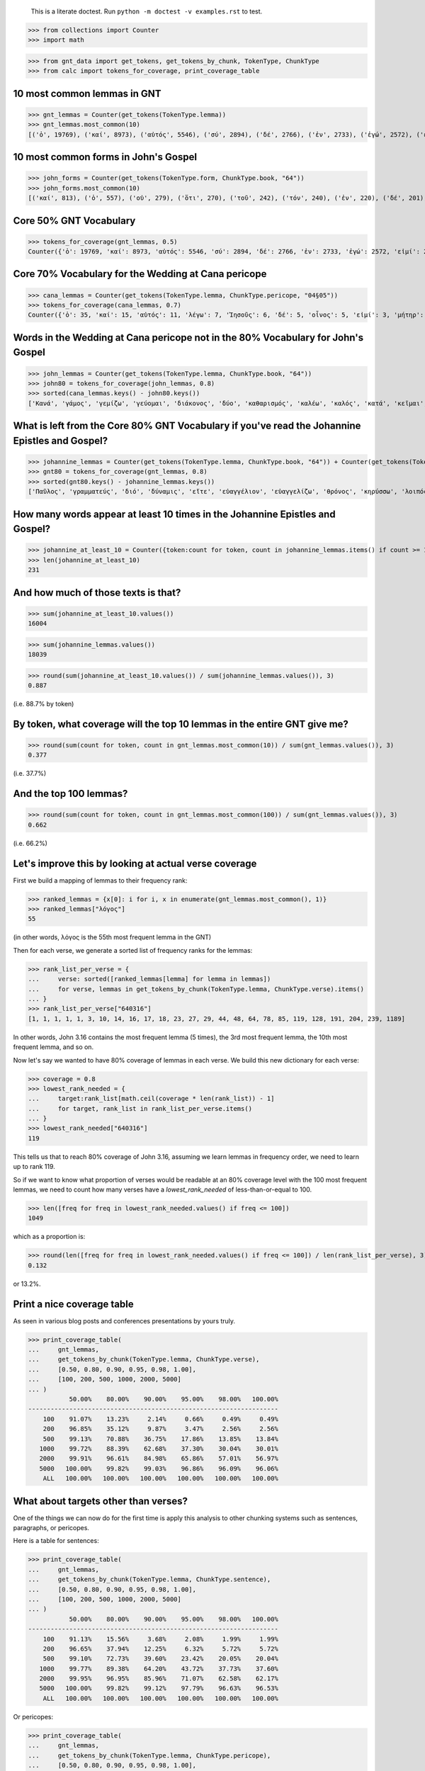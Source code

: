     This is a literate doctest.
    Run ``python -m doctest -v examples.rst`` to test.


>>> from collections import Counter
>>> import math

>>> from gnt_data import get_tokens, get_tokens_by_chunk, TokenType, ChunkType
>>> from calc import tokens_for_coverage, print_coverage_table


10 most common lemmas in GNT
============================

>>> gnt_lemmas = Counter(get_tokens(TokenType.lemma))
>>> gnt_lemmas.most_common(10)
[('ὁ', 19769), ('καί', 8973), ('αὐτός', 5546), ('σύ', 2894), ('δέ', 2766), ('ἐν', 2733), ('ἐγώ', 2572), ('εἰμί', 2456), ('λέγω', 2345), ('εἰς', 1754)]


10 most common forms in John's Gospel
=====================================

>>> john_forms = Counter(get_tokens(TokenType.form, ChunkType.book, "64"))
>>> john_forms.most_common(10)
[('καί', 813), ('ὁ', 557), ('οὐ', 279), ('ὅτι', 270), ('τοῦ', 242), ('τόν', 240), ('ἐν', 220), ('δέ', 201), ('οὖν', 197), ('Ἰησοῦς', 193)]


Core 50% GNT Vocabulary
=======================

>>> tokens_for_coverage(gnt_lemmas, 0.5)
Counter({'ὁ': 19769, 'καί': 8973, 'αὐτός': 5546, 'σύ': 2894, 'δέ': 2766, 'ἐν': 2733, 'ἐγώ': 2572, 'εἰμί': 2456, 'λέγω': 2345, 'εἰς': 1754, 'οὐ': 1605, 'ὅς': 1408, 'οὗτος': 1385, 'θεός': 1307, 'ὅτι': 1294, 'πᾶς': 1244, 'γάρ': 1039, 'μή': 1036, 'ἐκ': 913, 'Ἰησοῦς': 906, 'ἐπί': 885, 'κύριος': 713, 'ἔχω': 706, 'πρός': 696, 'γίνομαι': 667, 'διά': 666, 'ἵνα': 662})


Core 70% Vocabulary for the Wedding at Cana pericope
====================================================

>>> cana_lemmas = Counter(get_tokens(TokenType.lemma, ChunkType.pericope, "04§05"))
>>> tokens_for_coverage(cana_lemmas, 0.7)
Counter({'ὁ': 35, 'καί': 15, 'αὐτός': 11, 'λέγω': 7, 'Ἰησοῦς': 6, 'δέ': 5, 'οἶνος': 5, 'εἰμί': 3, 'μήτηρ': 3, 'σύ': 3, 'ὕδωρ': 3, 'ἀρχιτρίκλινος': 3, 'γάμος': 2, 'γίνομαι': 2, 'ἐν': 2, 'Κανά': 2, 'Γαλιλαία': 2, 'ἐκεῖ': 2, 'μαθητής': 2, 'εἰς': 2, 'οὐ': 2, 'ἐγώ': 2, 'διάκονος': 2, 'ποιέω': 2, 'ὑδρία': 2, 'γεμίζω': 2, 'ἕως': 2, 'ἀντλέω': 2, 'φέρω': 2, 'οἶδα': 2, 'καλός': 2})


Words in the Wedding at Cana pericope not in the 80% Vocabulary for John's Gospel
=================================================================================

>>> john_lemmas = Counter(get_tokens(TokenType.lemma, ChunkType.book, "64"))
>>> john80 = tokens_for_coverage(john_lemmas, 0.8)
>>> sorted(cana_lemmas.keys() - john80.keys())
['Κανά', 'γάμος', 'γεμίζω', 'γεύομαι', 'διάκονος', 'δύο', 'καθαρισμός', 'καλέω', 'καλός', 'κατά', 'κεῖμαι', 'λίθινος', 'μήτηρ', 'μεθύω', 'μετρητής', 'νυμφίος', 'οἶνος', 'οὔπω', 'πρῶτος', 'πόθεν', 'τρίτος', 'τρεῖς', 'φανερόω', 'φωνέω', 'χωρέω', 'ἀνά', 'ἀντλέω', 'ἀρχή', 'ἀρχιτρίκλινος', 'ἄνω', 'ἄρτι', 'ἐλάσσων', 'ἕξ', 'ἕως', 'ἤ', 'ἥκω', 'ὑδρία', 'ὑστερέω']


What is left from the Core 80% GNT Vocabulary if you've read the Johannine Epistles and Gospel?
===============================================================================================

>>> johannine_lemmas = Counter(get_tokens(TokenType.lemma, ChunkType.book, "64")) + Counter(get_tokens(TokenType.lemma, ChunkType.book, "83")) + Counter(get_tokens(TokenType.lemma, ChunkType.book, "84")) + Counter(get_tokens(TokenType.lemma, ChunkType.book, "85"))
>>> gnt80 = tokens_for_coverage(gnt_lemmas, 0.8)
>>> sorted(gnt80.keys() - johannine_lemmas.keys())
['Παῦλος', 'γραμματεύς', 'διό', 'δύναμις', 'εἴτε', 'εὐαγγέλιον', 'εὐαγγελίζω', 'θρόνος', 'κηρύσσω', 'λοιπός', 'παραβολή', 'παρακαλέω', 'προσεύχομαι', 'πρόσωπον', 'σοφία', 'ἀποδίδωμι', 'ἄρα', 'ἑπτά', 'Ἰερουσαλήμ', 'ὑπάρχω']


How many words appear at least 10 times in the Johannine Epistles and Gospel?
=============================================================================

>>> johannine_at_least_10 = Counter({token:count for token, count in johannine_lemmas.items() if count >= 10})
>>> len(johannine_at_least_10)
231

And how much of those texts is that?
====================================

>>> sum(johannine_at_least_10.values())
16004

>>> sum(johannine_lemmas.values())
18039

>>> round(sum(johannine_at_least_10.values()) / sum(johannine_lemmas.values()), 3)
0.887

(i.e. 88.7% by token)

By token, what coverage will the top 10 lemmas in the entire GNT give me?
=========================================================================

>>> round(sum(count for token, count in gnt_lemmas.most_common(10)) / sum(gnt_lemmas.values()), 3)
0.377

(i.e. 37.7%)

And the top 100 lemmas?
=======================

>>> round(sum(count for token, count in gnt_lemmas.most_common(100)) / sum(gnt_lemmas.values()), 3)
0.662

(i.e. 66.2%)

Let's improve this by looking at actual verse coverage
======================================================

First we build a mapping of lemmas to their frequency rank:

>>> ranked_lemmas = {x[0]: i for i, x in enumerate(gnt_lemmas.most_common(), 1)}
>>> ranked_lemmas["λόγος"]
55

(in other words, λόγος is the 55th most frequent lemma in the GNT)

Then for each verse, we generate a sorted list of frequency ranks for the lemmas:

>>> rank_list_per_verse = {
...     verse: sorted([ranked_lemmas[lemma] for lemma in lemmas])
...     for verse, lemmas in get_tokens_by_chunk(TokenType.lemma, ChunkType.verse).items()
... }
>>> rank_list_per_verse["640316"]
[1, 1, 1, 1, 1, 3, 10, 14, 16, 17, 18, 23, 27, 29, 44, 48, 64, 78, 85, 119, 128, 191, 204, 239, 1189]

In other words, John 3.16 contains the most frequent lemma (5 times), the 3rd
most frequent lemma, the 10th most frequent lemma, and so on.

Now let's say we wanted to have 80% coverage of lemmas in each verse. We build
this new dictionary for each verse:

>>> coverage = 0.8
>>> lowest_rank_needed = {
...     target:rank_list[math.ceil(coverage * len(rank_list)) - 1]
...     for target, rank_list in rank_list_per_verse.items()
... }
>>> lowest_rank_needed["640316"]
119

This tells us that to reach 80% coverage of John 3.16, assuming we learn lemmas
in frequency order, we need to learn up to rank 119.

So if we want to know what proportion of verses would be readable at an 80%
coverage level with the 100 most frequent lemmas, we need to count how many
verses have a `lowest_rank_needed` of less-than-or-equal to 100.

>>> len([freq for freq in lowest_rank_needed.values() if freq <= 100])
1049

which as a proportion is:

>>> round(len([freq for freq in lowest_rank_needed.values() if freq <= 100]) / len(rank_list_per_verse), 3)
0.132

or 13.2%.

Print a nice coverage table
===========================

As seen in various blog posts and conferences presentations by yours truly.

>>> print_coverage_table(
...     gnt_lemmas,
...     get_tokens_by_chunk(TokenType.lemma, ChunkType.verse),
...     [0.50, 0.80, 0.90, 0.95, 0.98, 1.00],
...     [100, 200, 500, 1000, 2000, 5000]
... )
           50.00%    80.00%    90.00%    95.00%    98.00%   100.00%
-------------------------------------------------------------------
    100    91.07%    13.23%     2.14%     0.66%     0.49%     0.49%
    200    96.85%    35.12%     9.87%     3.47%     2.56%     2.56%
    500    99.13%    70.88%    36.75%    17.86%    13.85%    13.84%
   1000    99.72%    88.39%    62.68%    37.30%    30.04%    30.01%
   2000    99.91%    96.61%    84.98%    65.86%    57.01%    56.97%
   5000   100.00%    99.82%    99.03%    96.86%    96.09%    96.06%
    ALL   100.00%   100.00%   100.00%   100.00%   100.00%   100.00%

What about targets other than verses?
=====================================

One of the things we can now do for the first time is apply this analysis to
other chunking systems such as sentences, paragraphs, or pericopes.

Here is a table for sentences:

>>> print_coverage_table(
...     gnt_lemmas,
...     get_tokens_by_chunk(TokenType.lemma, ChunkType.sentence),
...     [0.50, 0.80, 0.90, 0.95, 0.98, 1.00],
...     [100, 200, 500, 1000, 2000, 5000]
... )
           50.00%    80.00%    90.00%    95.00%    98.00%   100.00%
-------------------------------------------------------------------
    100    91.13%    15.56%     3.68%     2.08%     1.99%     1.99%
    200    96.65%    37.94%    12.25%     6.32%     5.72%     5.72%
    500    99.10%    72.73%    39.60%    23.42%    20.05%    20.04%
   1000    99.77%    89.38%    64.20%    43.72%    37.73%    37.60%
   2000    99.95%    96.95%    85.96%    71.07%    62.58%    62.17%
   5000   100.00%    99.82%    99.12%    97.79%    96.63%    96.53%
    ALL   100.00%   100.00%   100.00%   100.00%   100.00%   100.00%

Or pericopes:

>>> print_coverage_table(
...     gnt_lemmas,
...     get_tokens_by_chunk(TokenType.lemma, ChunkType.pericope),
...     [0.50, 0.80, 0.90, 0.95, 0.98, 1.00],
...     [100, 200, 500, 1000, 2000, 5000]
... )
           50.00%    80.00%    90.00%    95.00%    98.00%   100.00%
-------------------------------------------------------------------
    100    98.13%     1.53%     0.00%     0.00%     0.00%     0.00%
    200    99.66%    18.68%     0.68%     0.00%     0.00%     0.00%
    500   100.00%    78.78%    17.66%     5.26%     0.34%     0.00%
   1000   100.00%    94.74%    64.86%    18.51%     5.09%     1.19%
   2000   100.00%    99.15%    92.02%    67.23%    25.81%     5.43%
   5000   100.00%   100.00%   100.00%    97.96%    91.17%    85.91%
    ALL   100.00%   100.00%   100.00%   100.00%   100.00%   100.00%

Obviously frequency order is not the most efficient way to get enough
vocabulary to read an entire pericope.

What about those easier to read sentences?
==========================================

Above we saw that 1.99% of sentences are completely readable with the 100
most frequent lemmas. But what sentences are they?

It's fairly straightforward to work out. Recall that the numbers in the cells
of the tables were achieved by narrowing down the chunks to just those that had
a `lowest_rank_needed` of less than the rank learned and then counting the
chunks? Well now we don't want to just count them, we want to list them!

>>> rank_list_per_sentence = {
...     sentence: sorted([ranked_lemmas[lemma] for lemma in lemmas])
...     for sentence, lemmas in get_tokens_by_chunk(TokenType.lemma, ChunkType.sentence).items()
... }

>>> coverage = 1.0
>>> lowest_rank_needed = {
...     sentence:rank_list[math.ceil(coverage * len(rank_list)) - 1]
...     for sentence, rank_list in rank_list_per_sentence.items()
... }

>>> sentences = [sentence for sentence, freq in lowest_rank_needed.items() if freq <= 100]
>>> len(sentences)
159

Remarkably, even just the top 20 most frequent lemmas give us 5 sentences.

>>> sentences = [sentence for sentence, freq in lowest_rank_needed.items() if freq <= 20]
>>> len(sentences)
5

>>> sentences
['610995', '640021', '640855', '830054', '830094']

>>> for sentence in sentences:
...     print(" ".join(token for token in get_tokens(TokenType.text, ChunkType.sentence, sentence)))
λέγει αὐτῷ· Σὺ εἶπας.
καὶ λέγει· Οὐκ εἰμί.
λέγει αὐτοῖς· Ἐγώ εἰμι.
καὶ ἐσμέν.
ἡμεῖς ἐκ τοῦ θεοῦ ἐσμεν·

What about by forms?
====================

I've talked a lot elsewhere about lemmas vs forms as the item focus. What do
some of these stats looks like by form? We'll stick with sentences.

where

>>> gnt_forms = Counter(get_tokens(TokenType.form))
>>> print_coverage_table(
...     gnt_forms,
...     get_tokens_by_chunk(TokenType.form, ChunkType.sentence),
...     [0.50, 0.80, 0.90, 0.95, 0.98, 1.00],
...     [100, 200, 500, 1000, 2000, 5000, 10000]
... )
           50.00%    80.00%    90.00%    95.00%    98.00%   100.00%
-------------------------------------------------------------------
    100    58.73%     0.78%     0.10%     0.08%     0.08%     0.08%
    200    79.62%     4.18%     0.70%     0.44%     0.44%     0.44%
    500    92.98%    16.29%     3.38%     1.84%     1.79%     1.79%
   1000    96.77%    35.65%    10.11%     5.19%     4.85%     4.85%
   2000    98.55%    59.51%    24.26%    12.07%    10.73%    10.73%
   5000    99.69%    84.31%    54.60%    34.45%    28.97%    28.91%
  10000    99.91%    94.10%    78.25%    64.54%    59.29%    59.21%
    ALL   100.00%   100.00%   100.00%   100.00%   100.00%   100.00%

>>> ranked_forms = {x[0]: i for i, x in enumerate(gnt_forms.most_common(), 1)}
>>> form_rank_list_per_sentence = {
...     sentence: sorted([ranked_forms[form] for form in forms])
...     for sentence, forms in get_tokens_by_chunk(TokenType.form, ChunkType.sentence).items()
... }

>>> coverage = 1.0
>>> lowest_rank_needed = {
...     sentence:rank_list[math.ceil(coverage * len(rank_list)) - 1]
...     for sentence, rank_list in form_rank_list_per_sentence.items()
... }

With forms, the top 100 only gives us 6 sentences.

>>> sentences = [sentence for sentence, freq in lowest_rank_needed.items() if freq <= 100]
>>> len(sentences)
6

>>> for sentence in sentences:
...     print(" ".join(token for token in get_tokens(TokenType.text, ChunkType.sentence, sentence)))
τί οὖν ἐστιν;
Τί οὖν;
ὅτι ἐξ αὐτοῦ καὶ δι’ αὐτοῦ καὶ εἰς αὐτὸν τὰ πάντα·
τί οὖν ἐστιν;
ὁ δὲ κύριος τὸ πνεῦμά ἐστιν·
τί γάρ;

But this sets us up for the next step: what if we order by something other than
straight frequency?
